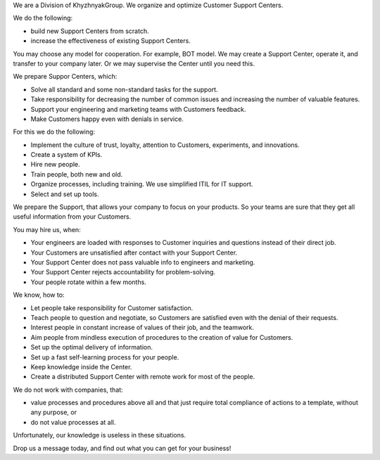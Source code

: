 .. title: KhG Customer Support/Service Centers, MSPs - create&support service
.. slug: index
.. date: 2020-12-14 15:39:05 UTC-06:00
.. tags:
.. category:
.. link:
.. description:
.. type: text
.. logo_url: khg.emblem.jpg

.. [Кто мы?]

We are a Division of KhyzhnyakGroup. We organize and optimize Customer Support Centers.

.. [Чем полезны?]

We do the following:

- build new Support Centers from scratch.
- increase the effectiveness of existing Support Centers.

You may choose any model for cooperation. For example, BOT model. We may create a Support Center, operate it, and transfer to your company later. Or we may supervise the Center until you need this.

We prepare Suppor Centers, which:

- Solve all standard and some non-standard tasks for the support.
- Take responsibility for decreasing the number of common issues and increasing the number of valuable features.
- Support your engineering and marketing teams with Customers feedback.
- Make Customers happy even with denials in service.

.. [Что для этого делаем?]

For this we do the following:

- Implement the culture of trust, loyalty, attention to Customers, experiments, and innovations.
- Create a system of KPIs.
- Hire new people.
- Train people, both new and old.
- Organize processes, including training. We use simplified ITIL for IT support.
- Select and set up tools.

We prepare the Support, that allows your company to focus on your products. So your teams are sure that they get all useful information from your Customers.

.. [Сценарии, когда к нам обращаются?]

You may hire us, when:

- Your engineers are loaded with responses to Customer inquiries and questions instead of their direct job.
- Your Customers are unsatisfied after contact with your Support Center.
- Your Support Center does not pass valuable info to engineers and marketing.
- Your Support Center rejects accountability for problem-solving.
- Your people rotate within a few months.

.. [Тонкости нашей работы?]

We know, how to:

- Let people take responsibility for Customer satisfaction.
- Teach people to question and negotiate, so Customers are satisfied even with the denial of their requests.
- Interest people in constant increase of values of their job, and the teamwork.
- Aim people from mindless execution of procedures to the creation of value for Customers.
- Set up the optimal delivery of information.
- Set up a fast self-learning process for your people.
- Keep knowledge inside the Center.
- Create a distributed Support Center with remote work for most of the people.

.. [Ограничения:]

We do not work with companies, that:

- value processes and procedures above all and that just require total compliance of actions to a template, without any purpose, or
- do not value processes at all.

Unfortunately, our knowledge is useless in these situations.

Drop us a message today, and find out what you can get for your business!

.. raw:: html

 <div class = "container-fluid">
  <div class = "row justify-content-center">

.. class:: jumbotron col-md-5

          .. include:: ../common/include/form.txt

.. raw:: html

  </div>
  </div>
